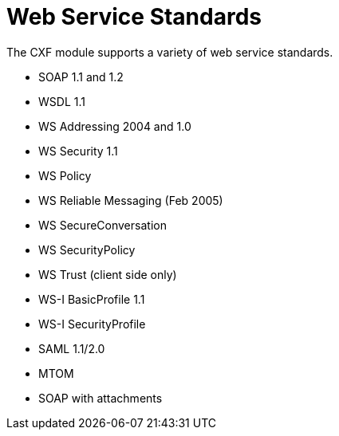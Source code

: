 = Web Service Standards
:keywords: cxf

The CXF module supports a variety of web service standards.

* SOAP 1.1 and 1.2
* WSDL 1.1
* WS Addressing 2004 and 1.0
* WS Security 1.1
* WS Policy
* WS Reliable Messaging (Feb 2005)
* WS SecureConversation
* WS SecurityPolicy
* WS Trust (client side only)
* WS-I BasicProfile 1.1
* WS-I SecurityProfile
* SAML 1.1/2.0
* MTOM
* SOAP with attachments
